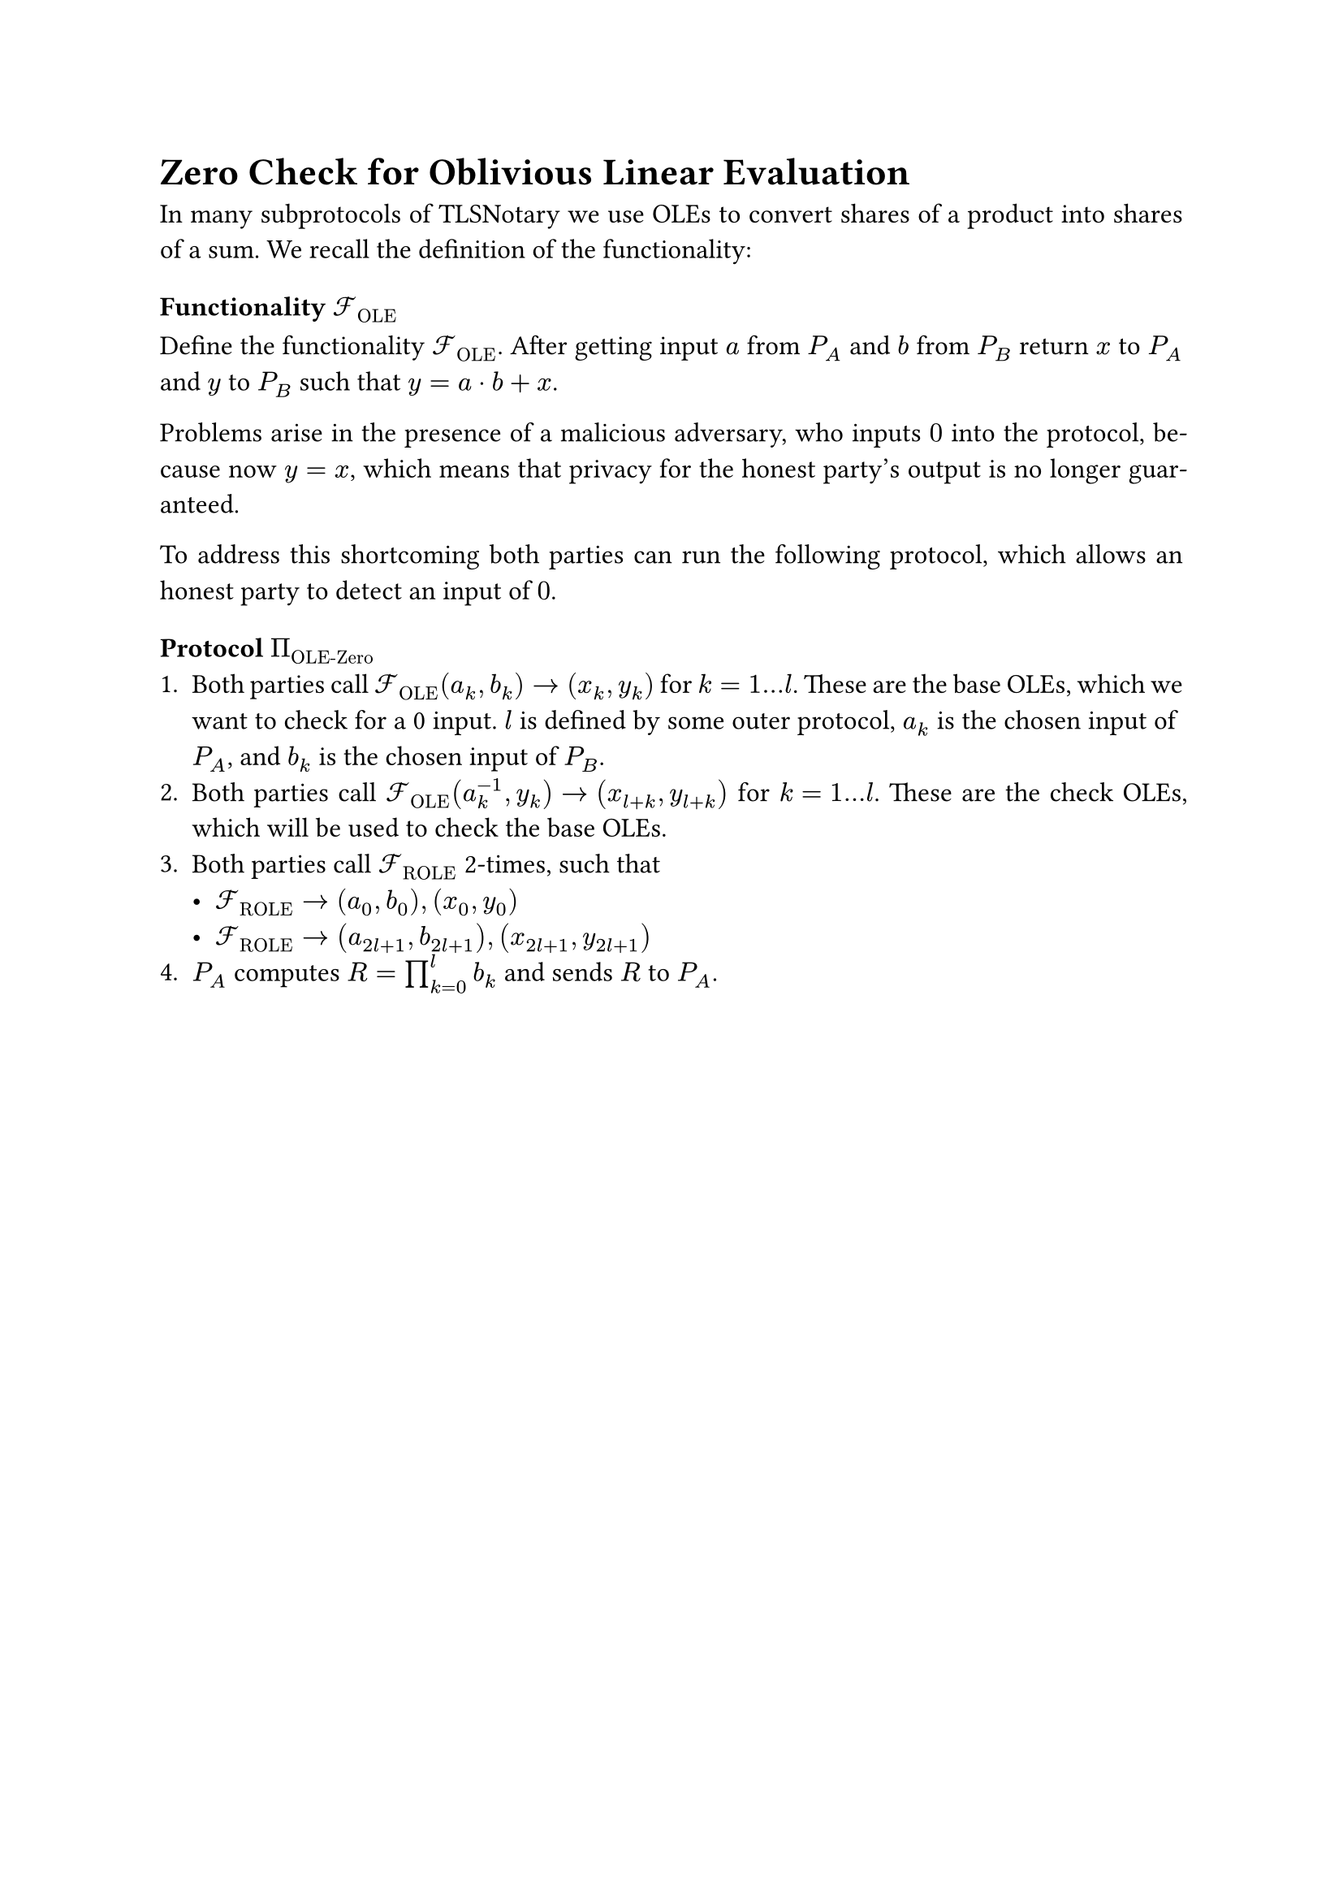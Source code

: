 #set page(paper: "a4")
#set par(justify: true)
#set text(size: 12pt)

= Zero Check for Oblivious Linear Evaluation 

In many subprotocols of TLSNotary we use OLEs to convert shares of a product into
shares of a sum. We recall the definition of the functionality:

=== Functionality $cal(F)_"OLE"$
Define the functionality $cal(F)_"OLE"$. After getting input $a$ from $P_A$ and $b$
from $P_B$ return $x$ to $P_A$ and $y$ to $P_B$ such that $y = a dot b + x$.

Problems arise in the presence of a malicious adversary, who inputs $0$ into the
protocol, because now $y = x$, which means that privacy for the honest party's
output is no longer guaranteed.

To address this shortcoming both parties can run the following protocol, which
allows an honest party to detect an input of $0$.

=== Protocol $Pi_"OLE-Zero"$
+ Both parties call $cal(F)_"OLE" (a_k, b_k) -> (x_k, y_k)$ for $k = 1...l$.
  These are the base OLEs, which we want to check for a 0 input. $l$ is defined
  by some outer protocol, $a_k$ is the chosen input of $P_A$, and $b_k$ is the
  chosen input of $P_B$.
+ Both parties call $cal(F)_"OLE" (a_k^(-1), y_k) -> (x_(l + k), y_(l + k))$ for
  $k = 1...l$. These are the check OLEs, which will be used to check the base
  OLEs.
+ Both parties call $cal(F)_"ROLE"$ 2-times, such that
  - $cal(F)_"ROLE" -> (a_0, b_0), (x_0, y_0)$
  - $cal(F)_"ROLE" -> (a_(2l + 1), b_(2l + 1)), (x_(2l + 1), y_(2l + 1))$
+ $P_A$ computes $R = product_(k=0)^l b_k$ and sends $R$ to $P_A$.

